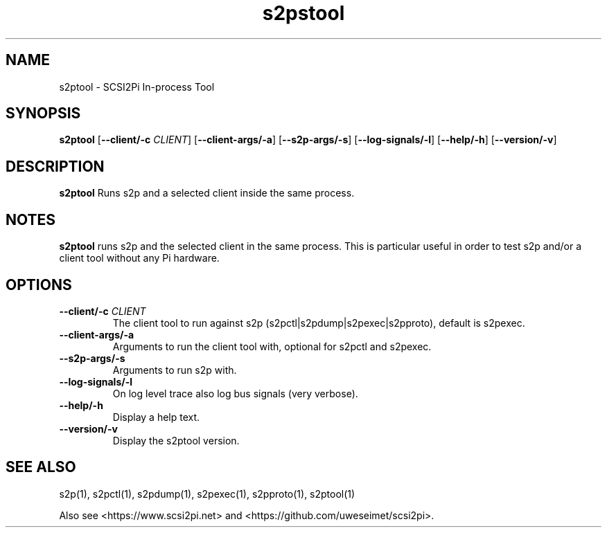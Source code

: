 .TH s2pstool 1
.SH NAME
s2ptool \- SCSI2Pi In-process Tool
.SH SYNOPSIS
.B s2ptool
[\fB\--client/-c\fR \fICLIENT\fR]
[\fB\--client-args/-a\fR]
[\fB\--s2p-args/-s\fR]
[\fB\--log-signals/-l\fR]
[\fB\--help/-h\fR]
[\fB\--version/-v\fR]
.SH DESCRIPTION
.B s2ptool
Runs s2p and a selected client inside the same process.

.SH NOTES

.B s2ptool
runs s2p and the selected client in the same process. This is particular useful in order to test s2p and/or a client tool without any Pi hardware.

.SH OPTIONS
.TP
.BR --client/-c\fI " "\fICLIENT
The client tool to run against s2p (s2pctl|s2pdump|s2pexec|s2pproto), default is s2pexec.
.TP
.BR --client-args/-a\fI
Arguments to run the client tool with, optional for s2pctl and s2pexec.
.TP
.BR --s2p-args/-s\fI
Arguments to run s2p with.
.TP
.BR --log-signals/-l\fI
On log level trace also log bus signals (very verbose).
.TP
.BR --help/-h\fI
Display a help text.
.TP
.BR --version/-v\fI
Display the s2ptool version.

.SH SEE ALSO
s2p(1), s2pctl(1), s2pdump(1), s2pexec(1), s2pproto(1), s2ptool(1)
 
Also see <https://www.scsi2pi.net> and <https://github.com/uweseimet/scsi2pi>.
